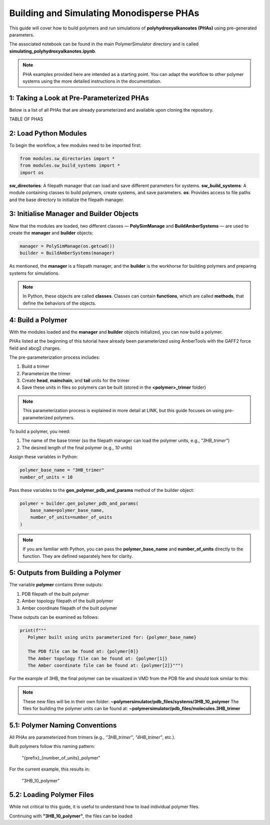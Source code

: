 Building and Simulating Monodisperse PHAs
=========================================

This guide will cover how to build polymers and run simulations of **polyhydroxyalkanoates (PHAs)** using pre-generated parameters.

The associated notebook can be found in the main PolymerSimulator directory and is called **simulating_polyhydroxyalkanotes.ipynb**.

.. note::
   PHA examples provided here are intended as a starting point. You can adapt the workflow to other polymer systems using the more detailed instructions in the documentation.

1: Taking a Look at Pre-Parameterized PHAs
------------------------------------------

Below is a list of all PHAs that are already parameterized and available upon cloning the repository.

TABLE OF PHAS

2: Load Python Modules
----------------------

To begin the workflow, a few modules need to be imported first:

.. code-block:: python

   from modules.sw_directories import *
   from modules.sw_build_systems import *
   import os

**sw_directories**: A filepath manager that can load and save different parameters for systems.  
**sw_build_systems**: A module containing classes to build polymers, create systems, and save parameters.  
**os**: Provides access to file paths and the base directory to initialize the filepath manager.

3: Initialise Manager and Builder Objects
-----------------------------------------

Now that the modules are loaded, two different classes — **PolySimManage** and **BuildAmberSystems** — are used to create the **manager** and **builder** objects:

.. code-block:: python

   manager = PolySimManage(os.getcwd())
   builder = BuildAmberSystems(manager)

As mentioned, the **manager** is a filepath manager, and the **builder** is the workhorse for building polymers and preparing systems for simulations.

.. note::
   In Python, these objects are called **classes**.  
   Classes can contain **functions**, which are called **methods**, that define the behaviors of the objects.

4: Build a Polymer
------------------

With the modules loaded and the **manager** and **builder** objects initialized, you can now build a polymer.

PHAs listed at the beginning of this tutorial have already been parameterized using AmberTools with the GAFF2 force field and abcg2 charges.  

The pre-parameterization process includes:

1. Build a trimer  
2. Parameterize the trimer  
3. Create **head**, **mainchain**, and **tail** units for the trimer  
4. Save these units in files so polymers can be built (stored in the **<polymer>_trimer** folder)

.. note::
   This parameterization process is explained in more detail at LINK, but this guide focuses on using pre-parameterized polymers.

To build a polymer, you need:

1. The name of the base trimer (so the filepath manager can load the polymer units, e.g., `"3HB_trimer"`)  
2. The desired length of the final polymer (e.g., `10` units)

Assign these variables in Python:

.. code-block:: python

   polymer_base_name = "3HB_trimer"
   number_of_units = 10

Pass these variables to the **gen_polymer_pdb_and_params** method of the builder object:

.. code-block:: python

   polymer = builder.gen_polymer_pdb_and_params(
       base_name=polymer_base_name,
       number_of_units=number_of_units
   )

.. note:: 
   If you are familiar with Python, you can pass the **polymer_base_name** and **number_of_units** directly to the function. They are defined separately here for clarity.

5: Outputs from Building a Polymer
----------------------------------

The variable **polymer** contains three outputs:

1. PDB filepath of the built polymer  
2. Amber topology filepath of the built polymer  
3. Amber coordinate filepath of the built polymer

These outputs can be examined as follows:

.. code-block:: python

   print(f"""
      Polymer built using units parameterized for: {polymer_base_name}

      The PDB file can be found at: {polymer[0]}
      The Amber topology file can be found at: {polymer[1]}
      The Amber coordinate file can be found at: {polymer[2]}""")

For the example of 3HB, the final polymer can be visualized in VMD from the PDB file and should look similar to this:

.. image:: images/3HB_decamer.PNG

.. note::
   These new files will be in their own folder:  
   **~polymersimulator/pdb_files/systems/3HB_10_polymer**  
   The files for building the polymer units can be found at: **~polymersimulator/pdb_files/molecules.3HB_trimer**

5.1: Polymer Naming Conventions
-------------------------------

All PHAs are parameterized from trimers (e.g., `"3HB_trimer"`, `"4HB_trimer"`, etc.).  

Built polymers follow this naming pattern:

    "{prefix}_{number_of_units}_polymer"

For the current example, this results in:

    "3HB_10_polymer"

5.2: Loading Polymer Files
--------------------------

While not critical to this guide, it is useful to understand how to load individual polymer files.  

Continuing with **"3HB_10_polymer"**, the files can be loaded
